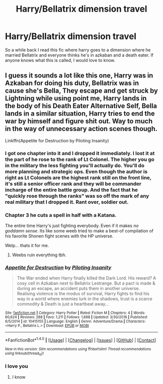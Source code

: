 #+TITLE: Harry/Bellatrix dimension travel

* Harry/Bellatrix dimension travel
:PROPERTIES:
:Author: Stormagden7
:Score: 19
:DateUnix: 1497294246.0
:DateShort: 2017-Jun-12
:END:
So a while back I read this fic where harry goes to a dimension where he married Bellatrix and everyone thinks he's in azkaban and a death eater. If anyone knows what this is called, I would love to know.


** I guess it sounds a lot like this one, Harry was in Azkaban for doing his duty, Bellatrix was in cause she's Bella, They escape and get struck by Lightning while using point me, Harry lands in the body of his Death Eater Alternative Self, Bella lands in a similar situation, Harry tries to end the war by himself and figure shit out. Way to much in the way of unnecessary action scenes though.

Linkffn(Appetite for Destruction by Piloting Insanity)
:PROPERTIES:
:Author: KidCoheed
:Score: 6
:DateUnix: 1497307089.0
:DateShort: 2017-Jun-13
:END:

*** I got one chapter into it and I dropped it immediately. I lost it at the part of he rose to the rank of Lt Colonel. The higher you go in the military the less fighting you'll actually do. You'll do more planning and strategic ops. Even though the author is right as Lt Colonels are the highest rank still on the front line, it's still a senior officer rank and they will be commander incharge of the entire battle group. And the fact that he "quickly rose through the ranks" was so off the mark of any real military that I dropped it. Rant over, soldier out.
:PROPERTIES:
:Score: 7
:DateUnix: 1497351213.0
:DateShort: 2017-Jun-13
:END:


*** Chapter 3 he cuts a spell in half with a Katana.

The entire time Harry's just fighting everybody. Even if it makes /no goddamn sense/. Its like some weeb tried to make a best-of compilation of his favorite Shonen fight scenes with the HP universe.

Welp... thats it for me.
:PROPERTIES:
:Author: UndeadBBQ
:Score: 7
:DateUnix: 1497370173.0
:DateShort: 2017-Jun-13
:END:

**** Weebs ruin everything tbh.
:PROPERTIES:
:Score: 4
:DateUnix: 1497386360.0
:DateShort: 2017-Jun-14
:END:


*** [[http://www.fanfiction.net/s/10415155/1/][*/Appetite for Destruction/*]] by [[https://www.fanfiction.net/u/4551585/Piloting-Insanity][/Piloting Insanity/]]

#+begin_quote
  The War ended when Harry finally killed the Dark Lord. His reward? A cosy cell in Azkaban next to Bellatrix Lestrange. But a pact is made & during an escape, an accident puts them in another universe. Realising violence is the modus of survival, Harry fights to find his way in a world where enemies lurk in the shadows, trust is a scarce commodity & Death is just a heartbeat away...
#+end_quote

^{/Site/: [[http://www.fanfiction.net/][fanfiction.net]] *|* /Category/: Harry Potter *|* /Rated/: Fiction M *|* /Chapters/: 4 *|* /Words/: 60,624 *|* /Reviews/: 288 *|* /Favs/: 1,211 *|* /Follows/: 1,688 *|* /Updated/: 3/30/2016 *|* /Published/: 6/5/2014 *|* /id/: 10415155 *|* /Language/: English *|* /Genre/: Adventure/Drama *|* /Characters/: <Harry P., Bellatrix L.> *|* /Download/: [[http://www.ff2ebook.com/old/ffn-bot/index.php?id=10415155&source=ff&filetype=epub][EPUB]] or [[http://www.ff2ebook.com/old/ffn-bot/index.php?id=10415155&source=ff&filetype=mobi][MOBI]]}

--------------

*FanfictionBot*^{1.4.0} *|* [[[https://github.com/tusing/reddit-ffn-bot/wiki/Usage][Usage]]] | [[[https://github.com/tusing/reddit-ffn-bot/wiki/Changelog][Changelog]]] | [[[https://github.com/tusing/reddit-ffn-bot/issues/][Issues]]] | [[[https://github.com/tusing/reddit-ffn-bot/][GitHub]]] | [[[https://www.reddit.com/message/compose?to=tusing][Contact]]]

^{/New in this version: Slim recommendations using/ ffnbot!slim! /Thread recommendations using/ linksub(thread_id)!}
:PROPERTIES:
:Author: FanfictionBot
:Score: 2
:DateUnix: 1497307105.0
:DateShort: 2017-Jun-13
:END:


*** I love you
:PROPERTIES:
:Author: Stormagden7
:Score: 2
:DateUnix: 1497333304.0
:DateShort: 2017-Jun-13
:END:

**** I know
:PROPERTIES:
:Author: KidCoheed
:Score: 6
:DateUnix: 1497333938.0
:DateShort: 2017-Jun-13
:END:
